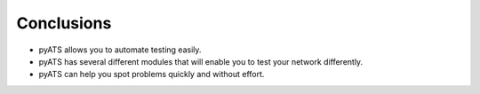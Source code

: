 ###########
Conclusions
###########


- pyATS allows you to automate testing easily.
- pyATS has several different modules that will enable you to test your network differently.
- pyATS can help you spot problems quickly and without effort.


.. sectionauthor:: Luis Rueda <lurueda@cisco.com>, Jairo Leon <jaileon@cisco.com>
